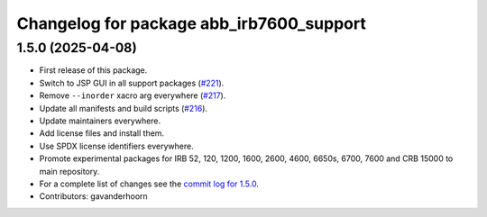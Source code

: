 ^^^^^^^^^^^^^^^^^^^^^^^^^^^^^^^^^^^^^^^^^
Changelog for package abb_irb7600_support
^^^^^^^^^^^^^^^^^^^^^^^^^^^^^^^^^^^^^^^^^

1.5.0 (2025-04-08)
------------------
* First release of this package.
* Switch to JSP GUI in all support packages (`#221 <https://github.com/ros-industrial/abb/issues/221>`_).
* Remove ``--inorder`` xacro arg everywhere (`#217 <https://github.com/ros-industrial/abb/issues/217>`_).
* Update all manifests and build scripts (`#216 <https://github.com/ros-industrial/abb/issues/216>`_).
* Update maintainers everywhere.
* Add license files and install them.
* Use SPDX license identifiers everywhere.
* Promote experimental packages for IRB 52, 120, 1200, 1600, 2600, 4600, 6650s, 6700, 7600 and CRB 15000 to main repository.
* For a complete list of changes see the `commit log for 1.5.0 <https://github.com/ros-industrial/abb/compare/1.3.1...1.5.0>`_.
* Contributors: gavanderhoorn
